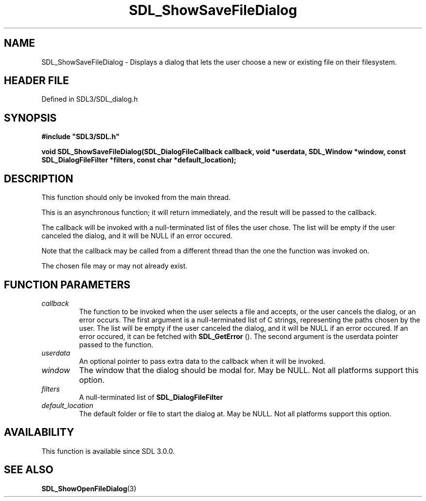 .\" This manpage content is licensed under Creative Commons
.\"  Attribution 4.0 International (CC BY 4.0)
.\"   https://creativecommons.org/licenses/by/4.0/
.\" This manpage was generated from SDL's wiki page for SDL_ShowSaveFileDialog:
.\"   https://wiki.libsdl.org/SDL_ShowSaveFileDialog
.\" Generated with SDL/build-scripts/wikiheaders.pl
.\"  revision SDL-prerelease-3.1.1-227-gd42d66149
.\" Please report issues in this manpage's content at:
.\"   https://github.com/libsdl-org/sdlwiki/issues/new
.\" Please report issues in the generation of this manpage from the wiki at:
.\"   https://github.com/libsdl-org/SDL/issues/new?title=Misgenerated%20manpage%20for%20SDL_ShowSaveFileDialog
.\" SDL can be found at https://libsdl.org/
.de URL
\$2 \(laURL: \$1 \(ra\$3
..
.if \n[.g] .mso www.tmac
.TH SDL_ShowSaveFileDialog 3 "SDL 3.1.1" "SDL" "SDL3 FUNCTIONS"
.SH NAME
SDL_ShowSaveFileDialog \- Displays a dialog that lets the user choose a new or existing file on their filesystem\[char46]
.SH HEADER FILE
Defined in SDL3/SDL_dialog\[char46]h

.SH SYNOPSIS
.nf
.B #include \(dqSDL3/SDL.h\(dq
.PP
.BI "void SDL_ShowSaveFileDialog(SDL_DialogFileCallback callback, void *userdata, SDL_Window *window, const SDL_DialogFileFilter *filters, const char *default_location);
.fi
.SH DESCRIPTION
This function should only be invoked from the main thread\[char46]

This is an asynchronous function; it will return immediately, and the
result will be passed to the callback\[char46]

The callback will be invoked with a null-terminated list of files the user
chose\[char46] The list will be empty if the user canceled the dialog, and it will
be NULL if an error occured\[char46]

Note that the callback may be called from a different thread than the one
the function was invoked on\[char46]

The chosen file may or may not already exist\[char46]

.SH FUNCTION PARAMETERS
.TP
.I callback
The function to be invoked when the user selects a file and accepts, or the user cancels the dialog, or an error occurs\[char46] The first argument is a null-terminated list of C strings, representing the paths chosen by the user\[char46] The list will be empty if the user canceled the dialog, and it will be NULL if an error occured\[char46] If an error occured, it can be fetched with 
.BR SDL_GetError
()\[char46] The second argument is the userdata pointer passed to the function\[char46]
.TP
.I userdata
An optional pointer to pass extra data to the callback when it will be invoked\[char46]
.TP
.I window
The window that the dialog should be modal for\[char46] May be NULL\[char46] Not all platforms support this option\[char46]
.TP
.I filters
A null-terminated list of 
.BR SDL_DialogFileFilter
's\[char46] May be NULL\[char46] Not all platforms support this option, and platforms that do support it may allow the user to ignore the filters\[char46]
.TP
.I default_location
The default folder or file to start the dialog at\[char46] May be NULL\[char46] Not all platforms support this option\[char46]
.SH AVAILABILITY
This function is available since SDL 3\[char46]0\[char46]0\[char46]

.SH SEE ALSO
.BR SDL_ShowOpenFileDialog (3)
